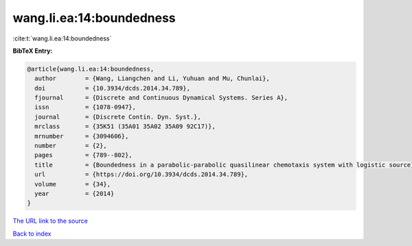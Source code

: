 wang.li.ea:14:boundedness
=========================

:cite:t:`wang.li.ea:14:boundedness`

**BibTeX Entry:**

.. code-block:: bibtex

   @article{wang.li.ea:14:boundedness,
     author        = {Wang, Liangchen and Li, Yuhuan and Mu, Chunlai},
     doi           = {10.3934/dcds.2014.34.789},
     fjournal      = {Discrete and Continuous Dynamical Systems. Series A},
     issn          = {1078-0947},
     journal       = {Discrete Contin. Dyn. Syst.},
     mrclass       = {35K51 (35A01 35A02 35A09 92C17)},
     mrnumber      = {3094606},
     number        = {2},
     pages         = {789--802},
     title         = {Boundedness in a parabolic-parabolic quasilinear chemotaxis system with logistic source},
     url           = {https://doi.org/10.3934/dcds.2014.34.789},
     volume        = {34},
     year          = {2014}
   }

`The URL link to the source <https://doi.org/10.3934/dcds.2014.34.789>`__


`Back to index <../By-Cite-Keys.html>`__
